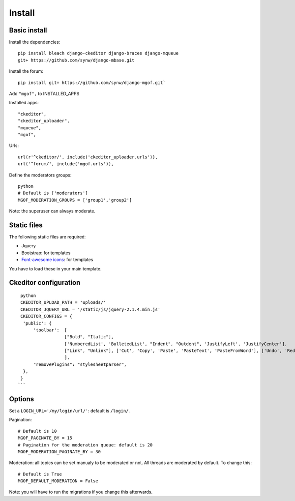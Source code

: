 Install
=======

Basic install
-------------

Install the dependencies: 

.. highlight:: bash

::

   pip install bleach django-ckeditor django-braces django-mqueue
   git+ https://github.com/synw/django-mbase.git

Install the forum:

::

   pip install git+ https://github.com/synw/django-mgof.git`

Add ``"mgof",`` to INSTALLED_APPS

Installed apps:

.. highlight:: python

::

   "ckeditor",
   "ckeditor_uploader",
   "mqueue",
   "mgof",

Urls:

::

   url(r'^ckeditor/', include('ckeditor_uploader.urls')),
   url('^forum/', include('mgof.urls')),

Define the moderators groups:

.. highlight:: python

::

   python
   # Default is ['moderators']
   MGOF_MODERATION_GROUPS = ['group1','group2']

Note: the superuser can always moderate.

Static files
------------

The following static files are required:

- Jquery
- Bootstrap: for templates
- `Font-awesome icons <https://fortawesome.github.io/Font-Awesome/icons/>`_: for templates

You have to load these in your main template.

Ckeditor configuration
----------------------

.. highlight:: python

::

   python
   CKEDITOR_UPLOAD_PATH = 'uploads/'
   CKEDITOR_JQUERY_URL = '/static/js/jquery-2.1.4.min.js'
   CKEDITOR_CONFIGS = {
    'public': {
        'toolbar':  [
                    ["Bold", "Italic"],
                    ['NumberedList', 'BulletedList', "Indent", "Outdent", 'JustifyLeft', 'JustifyCenter'],
                    ["Link", "Unlink"], ['Cut', 'Copy', 'Paste', 'PasteText', 'PasteFromWord'], ['Undo', 'Redo'], ["Source", "Maximize"],
                    ],
        "removePlugins": "stylesheetparser",
    },
   }
  ```
  
Options
-------

Set a ``LOGIN_URL='/my/login/url/'``: default is ``/login/``.

Pagination:

.. highlight:: python

::

   # Default is 10
   MGOF_PAGINATE_BY = 15
   # Pagination for the moderation queue: default is 20
   MGOF_MODERATION_PAGINATE_BY = 30

Moderation: all topics can be set manualy to be moderated or not. All threads are moderated by default. 
To change this:

.. highlight:: python

::

   # Default is True
   MGOF_DEFAULT_MODERATION = False
   
Note: you will have to run the migrations if you change this afterwards.
